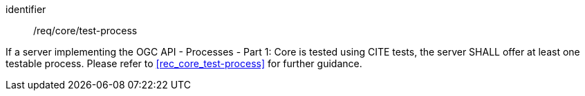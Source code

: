 [[req_core_test-process]]
[requirement]
====
[%metadata]
identifier:: /req/core/test-process

If a server implementing the OGC API - Processes - Part 1: Core is tested using CITE tests, the server SHALL offer at least one testable process. Please refer to <<rec_core_test-process>> for further guidance.
====
